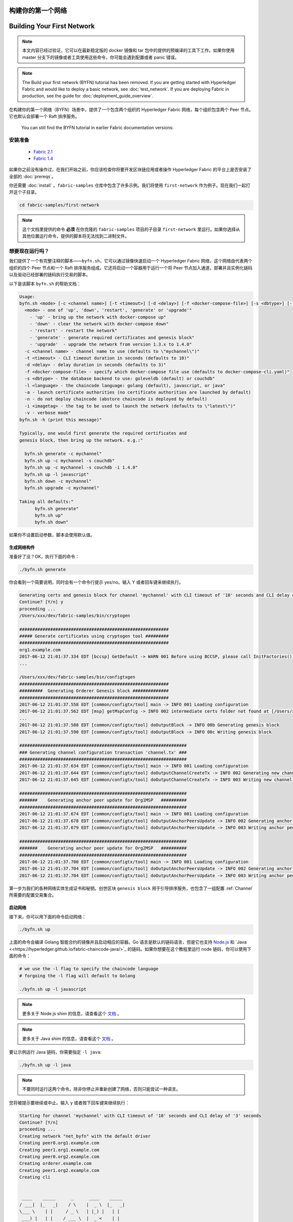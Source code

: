 构建你的第一个网络
=================================
Building Your First Network
===========================

.. note:: 本文内容已经过验证，它可以在最新稳定版的 docker 镜像和 tar 包中的提供的预编译的工具下工作。如果你使用 master 分支下的镜像或者工具使用这些命令，你可能会遇到配置或者 panic 错误。

.. note:: The Build your first network (BYFN) tutorial has been removed.
   If you are getting started with Hyperledger Fabric and would like to deploy
   a basic network, see :doc:`test_network`.
   If you are deploying Fabric in production, see the guide for :doc:`deployment_guide_overview`.

在构建你的第一个网络（BYFN）场景中，提供了一个包含两个组织的 Hyperledger Fabric 网络，每个组织包含两个 Peer 节点。它也默认会部署一个 Raft 排序服务。

   You can still find the BYFN tutorial in earlier Fabric documentation versions:

安装准备
---------------------

   - `Fabric 2.1 <https://hyperledger-fabric.readthedocs.io/en/release-2.1/build_network.html>`_
   - `Fabric 1.4 <https://hyperledger-fabric.readthedocs.io/en/release-1.4/build_network.html>`_

如果你之前没有操作过，在我们开始之前，你应该检查你将要开发区块链应用或者操作 Hyperledger Fabric 的平台上是否安装了全部的 :doc:`prereqs`。


你还需要 :doc:`install` 。``fabric-samples`` 仓库中包含了许多示例。我们将使用 ``first-network`` 作为例子。现在我们一起打开这个子目录。


.. code:: bash

  cd fabric-samples/first-network

.. note:: 这个文档里提供的命令 **必须** 在你克隆的 ``fabric-samples`` 项目的子目录 ``first-network`` 里运行。如果你选择从其他位置运行命令，提供的脚本将无法找到二进制文件。

想要现在运行吗？
-------------------

我们提供了一个有完整注释的脚本——``byfn.sh``，它可以通过镜像快速启动一个 Hyperledger Fabric 网络，这个网络由代表两个组织的四个 Peer 节点和一个 Raft 排序服务组成。它还将启动一个容器用于运行一个将 Peer 节点加入通道，部署并且实例化链码以及驱动已经部署的链码执行交易的脚本。

以下是该脚本 ``byfn.sh`` 的帮助文档：

.. code:: bash

  Usage:
  byfn.sh <mode> [-c <channel name>] [-t <timeout>] [-d <delay>] [-f <docker-compose-file>] [-s <dbtype>] [-l <language>] [-o <consensus-type>] [-i <imagetag>] [-v]"
    <mode> - one of 'up', 'down', 'restart', 'generate' or 'upgrade'"
      - 'up' - bring up the network with docker-compose up"
      - 'down' - clear the network with docker-compose down"
      - 'restart' - restart the network"
      - 'generate' - generate required certificates and genesis block"
      - 'upgrade'  - upgrade the network from version 1.3.x to 1.4.0"
    -c <channel name> - channel name to use (defaults to \"mychannel\")"
    -t <timeout> - CLI timeout duration in seconds (defaults to 10)"
    -d <delay> - delay duration in seconds (defaults to 3)"
    -f <docker-compose-file> - specify which docker-compose file use (defaults to docker-compose-cli.yaml)"
    -s <dbtype> - the database backend to use: goleveldb (default) or couchdb"
    -l <language> - the chaincode language: golang (default), javascript, or java"
    -a - launch certificate authorities (no certificate authorities are launched by default)
    -n - do not deploy chaincode (abstore chaincode is deployed by default)
    -i <imagetag> - the tag to be used to launch the network (defaults to \"latest\")"
    -v - verbose mode"
  byfn.sh -h (print this message)"

  Typically, one would first generate the required certificates and
  genesis block, then bring up the network. e.g.:"

    byfn.sh generate -c mychannel"
    byfn.sh up -c mychannel -s couchdb"
    byfn.sh up -c mychannel -s couchdb -i 1.4.0"
    byfn.sh up -l javascript"
    byfn.sh down -c mychannel"
    byfn.sh upgrade -c mychannel"

  Taking all defaults:"
  	byfn.sh generate"
  	byfn.sh up"
  	byfn.sh down"

如果你不设置启动参数，脚本会使用默认值。

生成网络构件
^^^^^^^^^^^^^^^^^^^^^^^^^^

准备好了没？OK，执行下面的命令：


.. code:: bash

  ./byfn.sh generate

你会看到一个简要说明，同时会有一个命令行提示 yes/no。输入 Y 或者回车键来继续执行。

.. code:: bash

  Generating certs and genesis block for channel 'mychannel' with CLI timeout of '10' seconds and CLI delay of '3' seconds
  Continue? [Y/n] y
  proceeding ...
  /Users/xxx/dev/fabric-samples/bin/cryptogen

  ##########################################################
  ##### Generate certificates using cryptogen tool #########
  ##########################################################
  org1.example.com
  2017-06-12 21:01:37.334 EDT [bccsp] GetDefault -> WARN 001 Before using BCCSP, please call InitFactories(). Falling back to bootBCCSP.
  ...

  /Users/xxx/dev/fabric-samples/bin/configtxgen
  ##########################################################
  #########  Generating Orderer Genesis block ##############
  ##########################################################
  2017-06-12 21:01:37.558 EDT [common/configtx/tool] main -> INFO 001 Loading configuration
  2017-06-12 21:01:37.562 EDT [msp] getMspConfig -> INFO 002 intermediate certs folder not found at [/Users/xxx/dev/byfn/crypto-config/ordererOrganizations/example.com/msp/intermediatecerts]. Skipping.: [stat /Users/xxx/dev/byfn/crypto-config/ordererOrganizations/example.com/msp/intermediatecerts: no such file or directory]
  ...
  2017-06-12 21:01:37.588 EDT [common/configtx/tool] doOutputBlock -> INFO 00b Generating genesis block
  2017-06-12 21:01:37.590 EDT [common/configtx/tool] doOutputBlock -> INFO 00c Writing genesis block

  #################################################################
  ### Generating channel configuration transaction 'channel.tx' ###
  #################################################################
  2017-06-12 21:01:37.634 EDT [common/configtx/tool] main -> INFO 001 Loading configuration
  2017-06-12 21:01:37.644 EDT [common/configtx/tool] doOutputChannelCreateTx -> INFO 002 Generating new channel configtx
  2017-06-12 21:01:37.645 EDT [common/configtx/tool] doOutputChannelCreateTx -> INFO 003 Writing new channel tx

  #################################################################
  #######    Generating anchor peer update for Org1MSP   ##########
  #################################################################
  2017-06-12 21:01:37.674 EDT [common/configtx/tool] main -> INFO 001 Loading configuration
  2017-06-12 21:01:37.678 EDT [common/configtx/tool] doOutputAnchorPeersUpdate -> INFO 002 Generating anchor peer update
  2017-06-12 21:01:37.679 EDT [common/configtx/tool] doOutputAnchorPeersUpdate -> INFO 003 Writing anchor peer update

  #################################################################
  #######    Generating anchor peer update for Org2MSP   ##########
  #################################################################
  2017-06-12 21:01:37.700 EDT [common/configtx/tool] main -> INFO 001 Loading configuration
  2017-06-12 21:01:37.704 EDT [common/configtx/tool] doOutputAnchorPeersUpdate -> INFO 002 Generating anchor peer update
  2017-06-12 21:01:37.704 EDT [common/configtx/tool] doOutputAnchorPeersUpdate -> INFO 003 Writing anchor peer update

第一步为我们的各种网络实体生成证书和秘钥。创世区块 ``genesis block`` 用于引导排序服务，也包含了一组配置 :ref:`Channel` 所需要的配置交易集合。

启动网络
^^^^^^^^^^^^^^^^^^^^

接下来，你可以用下面的命令启动网络：

.. code:: bash

  ./byfn.sh up

上面的命令会编译 Golang 智能合约的镜像并且启动相应的容器。Go 语言是默认的链码语言，但是它也支持
`Node.js <https://fabric-shim.github.io/>`_ 和 `Java <<https://hyperledger.github.io/fabric-chaincode-java/>`_ 的链码。如果你想要在这个教程里运行 node 链码，你可以使用下面的命令：

.. code:: bash

  # we use the -l flag to specify the chaincode language
  # forgoing the -l flag will default to Golang

  ./byfn.sh up -l javascript

.. note:: 更多关于 Node.js shim 的信息，请查看这个 `文档 <https://fabric-shim.github.io/fabric-shim.ChaincodeInterface.html>`_ 。

.. note:: 更多关于 Java shim 的信息，请查看这个 `文档 <https://hyperledger.github.io/fabric-chaincode-java/master/api/org/hyperledger/fabric/shim/Chaincode.html>`_ 。

要让示例运行 Java 链码，你需要指定 ``-l java``:

.. code:: bash

  ./byfn.sh up -l java

.. note:: 不要同时运行这两个命令。除非你停止并重新创建了网络，否则只能尝试一种语言。

您将被提示要继续或中止。输入 ``y`` 或者按下回车键来继续执行：

.. code:: bash

  Starting for channel 'mychannel' with CLI timeout of '10' seconds and CLI delay of '3' seconds
  Continue? [Y/n]
  proceeding ...
  Creating network "net_byfn" with the default driver
  Creating peer0.org1.example.com
  Creating peer1.org1.example.com
  Creating peer0.org2.example.com
  Creating orderer.example.com
  Creating peer1.org2.example.com
  Creating cli


   ____    _____      _      ____    _____
  / ___|  |_   _|    / \    |  _ \  |_   _|
  \___ \    | |     / _ \   | |_) |   | |
   ___) |   | |    / ___ \  |  _ <    | |
  |____/    |_|   /_/   \_\ |_| \_\   |_|

  Channel name : mychannel
  Creating channel...

日志会从那里继续。这一步会启动所有的容器，然后启动一个完整的 end-to-end 应用场景。完成后，它应该在您的终端窗口中显示以下内容:

.. code:: bash

    Query Result: 90
    2017-05-16 17:08:15.158 UTC [main] main -> INFO 008 Exiting.....
    ===================== Query successful on peer1.org2 on channel 'mychannel' =====================

    ===================== All GOOD, BYFN execution completed =====================


     _____   _   _   ____
    | ____| | \ | | |  _ \
    |  _|   |  \| | | | | |
    | |___  | |\  | | |_| |
    |_____| |_| \_| |____/

你可以滚动这些日志去查看各种交易。如果你没有获得这个结果，请移步疑难解答部分 :ref:`Troubleshoot` ，看看我们是否可以帮助你发现问题。

关闭网络
^^^^^^^^^^^^^^^^^^^^^^

最后，让我们把他停下来，这样我们可以一步步探索网络设置。接下来的命令会结束掉你所有的容器，移除加密的材料和四个构件，并且从 Docker 仓库删除链码镜像。

.. code:: bash

  ./byfn.sh down

您将再一次被提示要继续或中止，输入 ``y`` 或者按下回车键来继续执行：

.. code:: bash

  Stopping with channel 'mychannel' and CLI timeout of '10'
  Continue? [Y/n] y
  proceeding ...
  WARNING: The CHANNEL_NAME variable is not set. Defaulting to a blank string.
  WARNING: The TIMEOUT variable is not set. Defaulting to a blank string.
  Removing network net_byfn
  468aaa6201ed
  ...
  Untagged: dev-peer1.org2.example.com-mycc-1.0:latest
  Deleted: sha256:ed3230614e64e1c83e510c0c282e982d2b06d148b1c498bbdcc429e2b2531e91
  ...

如果你想要了解更多关于底层工具和引导机制的信息，请继续阅读。在接下来的章节，我们将浏览构建一个功能完整的 Hyperledger Fabric 网络的各个步骤和要求。

.. note:: 下面列出的手动步骤假设 ``cli`` 容器中的 ``FABRIC_LOGGING_SPEC`` 设置为 ``DEBUG`` 。你可以通过修改 ``first-network`` 中的 ``docker-compose-cli.yaml`` 文件来设置。例如：

          .. code::

            cli:
              container_name: cli
              image: hyperledger/fabric-tools:$IMAGE_TAG
              tty: true
              stdin_open: true
              environment:
                - GOPATH=/opt/gopath
                - CORE_VM_ENDPOINT=unix:///host/var/run/docker.sock
                - FABRIC_LOGGING_SPEC=DEBUG
                #- FABRIC_LOGGING_SPEC=INFO

密钥生成器
----------------

我们将使用 ``cryptogen`` 工具为我们的网络实体生成各种加密材料（ x509 证书和签名秘钥）。这些证书是身份的代表，在实体之间通信和交易的时候，它们允许对身份验证进行签名和验证。

它是怎么工作的？
^^^^^^^^^^^^^^^^^

Cryptogen 通过一个包含网络拓扑的文件 ``crypto-config.yaml``，为所有组织和属于这些组织的组件生成一组证书和秘钥。每一个组织被分配一个唯一的根证书（``ca-cert``），它绑定该组织的特定组件（Peer 节点和排序节点）。通过为每个组织分配一个唯一的 CA 证书，我们模拟了一个典型的网络，网络中的成员可以使用它自己的证书授权中心。Fabric 中的事务和通信由一个实体的私钥（``keystore``）签名，然后通过公钥（``signcerts``）验证。

在这个文件里你会发现一个 ``count`` 变量。我们通过它来指定每个组织的 Peer 节点数量。在我们的案例里每个组织有两个 Peer 节点。我们现在不会深入研究 `x.509 证书和公钥结构 <https://en.wikipedia.org/wiki/Public_key_infrastructure>`__ 的细节。如果有兴趣，你可以仔细阅读一下这些主题。

在我们运行 ``cryptogen`` 工具之后，生成的证书和密钥将保存到一个名为 ``crypto-config`` 的文件夹中。注意， ``crypto-config.yaml`` 文件在排序组织中设置了五个排序节点。``cryptogen`` 会为这五个排序节点生成证书。这些排序节点将使用 etcdraft 排序服务实现并用来创建系统通道和 ``mychannel``。

配置交易生成器
-----------------------------------

``configtxgen`` 工具用来创建四个配置构件:

  * 排序节点的 ``创世区块``,
  * 通道 ``配置交易``,
  * 两个 ``锚节点交易``，一个对应一个 Peer 组织。

有关此工具的完整说明，请参阅 :doc:`commands/configtxgen`

排序区块是排序服务的创世区块，通道配置交易在通道创建的时候广播给排序服务。锚节点交易，指定了每个组织在此通道上的锚节点。

它是怎么工作的？
^^^^^^^^^^^^^^^^^

Configtxgen 使用一个文件——``configtx.yaml``，这个文件包含了一个示例网络的定义。它拥有三个成员：一个排序组织（``OrdererOrg``）和两个 Peer 组织(``Org1`` & ``Org2``)，这两个 Peer 组织每个都管理和维护两个 Peer 节点。这个文件还定义了一个联盟——``SampleConsortium``，包含了我们的两个 Peer 组织。注意一下文件中 “Profiles” 部分的最下边。你会看到我们有一些特别的标题。其中有一些值得注意：

* ``SampleMultiNodeEtcdRaft``: 为 Raft 排序服务生成创世区块。只有将 ``-o`` 参数指定为 ``etcdraft`` 时才可用。

* ``TwoOrgsChannel``: 为我们的通道 ``mychannel`` 生成创世区块。

这些标题很重要，因为在我们创建网络各项构件的时侯，需要将它们将作为参数传入。

.. note:: 注意我们的 ``SampleConsortium`` 在系统级配置项中定义，并且在通道级的配置项中引用。通道存在于联盟的范围内，所有的联盟必须定义在整个网络范围内。

该文件还包含两个值得注意的附加规范。第一，我们为每个组织指定了锚节点（``peer0.org1.example.com`` & ``peer0.org2.example.com``）。第二，我们为每个成员指定 MSP 文件位置，进而我们可以在排序节点的创世区块中存储每个组织的根证书。这是一个关键概念。现在每个和排序服务通信的网络实体都可以验证它们的数字签名。

运行工具
-------------

你可以用 ``configtxgen`` 和 ``cryptogen`` 命令来手动生成证书/密钥和各种配置。或者，你可以尝试使用 byfn.sh 脚本来完成你的目标。

手动生成构件
^^^^^^^^^^^^^^^^^^^^^^^^^^^^^^^

你可以参考 byfn.sn 脚本中的 ``generateCerts`` 函数，这个函数包含了生成 ``crypto-config.yaml`` 中所定义的证书的必要命令，这些证书将被作为你的网络配置。然而,为了方便起见，我们在这里也提供一个参考。

首先，让我们来运行 ``cryptogen`` 工具。这个二进制文件存放在 ``bin`` 文件目录下，所以我们需要提供工具所在的相对路径。

.. code:: bash

    ../bin/cryptogen generate --config=./crypto-config.yaml

你会在你的终端中看到下面的内容：

.. code:: bash

  org1.example.com
  org2.example.com

证书和秘钥（例如 MSP 材料）将会保存在 ``first-network`` 目录的 ``crypto-config`` 文件夹中。

接下来，我们需要告诉 ``configtxgen`` 工具去哪儿寻找它需要的 ``configtx.yaml`` 文件。我们会告诉它在当前的工作目录：

.. code:: bash

    export FABRIC_CFG_PATH=$PWD

然后我们会调用 ``configtxgen`` 工具去创建排序通道创世区块：

.. code:: bash

  ../bin/configtxgen -profile SampleMultiNodeEtcdRaft -channelID byfn-sys-channel -outputBlock ./channel-artifacts/genesis.block

.. note:: 排序通道创世区块和其他生成的构件都保存在当前项目根目录 ``first-network`` 目录的 ``channel-artifacts`` 文件夹。上边命令中的 `channelID` 是系统通道的名字。

.. note:: The orderer genesis block and the subsequent artifacts we are about to create
          will be output into the ``channel-artifacts`` directory at the root of the
          ``first-network`` directory. The `channelID` in the above command is the
          name of the system channel.

.. _createchanneltx:

创建通道配置交易
^^^^^^^^^^^^^^^^^^^^^^^^^^^^^^^^^^^^^^^^^^

接下来，我们需要去创建通道的交易构件。请确保替换 ``$CHANNEL_NAME`` 或者将 ``CHANNEL_NAME`` 设置为整个说明中可以使用的环境变量：

.. code:: bash

    # The channel.tx artifact contains the definitions for our sample channel

    export CHANNEL_NAME=mychannel  && ../bin/configtxgen -profile TwoOrgsChannel -outputCreateChannelTx ./channel-artifacts/channel.tx -channelID $CHANNEL_NAME

注意，``TwoOrgsChannel`` 选项会使用你指定的排序服务配置为网络创建创世区块。

你会看到类似下边的输出：

.. code:: bash

  2017-10-26 19:24:05.324 EDT [common/tools/configtxgen] main -> INFO 001 Loading configuration
  2017-10-26 19:24:05.329 EDT [common/tools/configtxgen] doOutputChannelCreateTx -> INFO 002 Generating new channel configtx
  2017-10-26 19:24:05.329 EDT [common/tools/configtxgen] doOutputChannelCreateTx -> INFO 003 Writing new channel tx

接下来，我们会为构建的通道上的 Org1 定义锚节点。请再次确认 ``$CHANNEL_NAME`` 已被替换或者设置了环境变量。终端输出类似通道交易构件：

.. code:: bash

    ../bin/configtxgen -profile TwoOrgsChannel -outputAnchorPeersUpdate ./channel-artifacts/Org1MSPanchors.tx -channelID $CHANNEL_NAME -asOrg Org1MSP

现在，我们将在同一个通道上为 Org2 定义锚节点：

.. code:: bash

    ../bin/configtxgen -profile TwoOrgsChannel -outputAnchorPeersUpdate ./channel-artifacts/Org2MSPanchors.tx -channelID $CHANNEL_NAME -asOrg Org2MSP

启动网络
-----------------

.. note:: 如果之前启动了 ``byfn.sh`` 示例，再继续之前确认你已经把这个测试网络关掉了（查看 `Bring Down the Network`_ ）。

我们将使用一个脚本启动我们的网络。docker-compose 文件关联了我们之前下载的镜像，然后通过我们之前生成的创世区块 ``genesis.block`` 引导排序节点。

我们要手动运行那些命令，目的是为了探索每个语法和调用的功能。

首先，启动我们的网络：

.. code:: bash

    docker-compose -f docker-compose-cli.yaml -f docker-compose-etcdraft2.yaml up -d

如果你想要实时查看你的网络日志，请不要加 ``-d`` 标识。如果你想要查看日志流，你需要打开第二个终端来执行 CLI 调用。

.. _peerenvvars:

创建和加入通道
^^^^^^^^^^^^^^^^^^^^^

回想一下，我们在 :ref:`createchanneltx` 章节中使用 ``configtxgen`` 工具创建通道配置交易。你可以使用相同的方式创建额外的通道配置交易，使用 ``configtx.yaml`` 中相同或者不同的选项传给 ``configtxgen`` 工具。然后你可以重复在本章节中的过程在你的网络中创建其他通道。

我们可以使用 ``docker exec`` 输入 CLI 容器命令:

.. code:: bash

        docker exec -it cli bash

成功的话你会看到下面的输出：

.. code:: bash

        bash-5.0#

要想运行后边用于 ``peer0.org1.example.com`` 的 CLI 命令，我们需要使用下边的命令来设置四个环境变量。这些 ``peer0.org1.example.com`` 的环境变量已经在 CLI 容器中设置过了，所以不用再设置了。**但是**，如果你想向其他 Peer 节点或者排序节点发送调用，继续在 ``peer0.org1.example.com`` 的 CLI 容器中，但是在你发送任何 CLI 调用的时候都需要像下边的命令一样覆盖这些环境变量：

.. code:: bash

    # Environment variables for PEER0

    CORE_PEER_MSPCONFIGPATH=/opt/gopath/src/github.com/hyperledger/fabric/peer/crypto/peerOrganizations/org1.example.com/users/Admin@org1.example.com/msp
    CORE_PEER_ADDRESS=peer0.org1.example.com:7051
    CORE_PEER_LOCALMSPID="Org1MSP"
    CORE_PEER_TLS_ROOTCERT_FILE=/opt/gopath/src/github.com/hyperledger/fabric/peer/crypto/peerOrganizations/org1.example.com/peers/peer0.org1.example.com/tls/ca.crt

接下来，我们会把在 :ref:`createchanneltx` 章节中创建的通道配置交易配置（``channel.tx``）作为创建通道请求的一部分传递给排序节点。

我们使用 ``-c`` 标志指定通道的名称，``-f`` 标志指定通道配置交易，在这个例子中它是 ``channel.tx``，当然你也可以使用不同的名称挂载你自己的交易配置。我们将再次在 CLI 容器中设置 ``CHANNEL_NAME`` 环境变量，这样我们就不用显式的传递这个参数。通道的名称必须全部是消息字母，小于 250 个字符，并且匹配正则表达式 ``[a-z][a-z0-9.-]*`` 。

.. code:: bash

        export CHANNEL_NAME=mychannel

        # the channel.tx file is mounted in the channel-artifacts directory within your CLI container
        # as a result, we pass the full path for the file
        # we also pass the path for the orderer ca-cert in order to verify the TLS handshake
        # be sure to export or replace the $CHANNEL_NAME variable appropriately

        peer channel create -o orderer.example.com:7050 -c $CHANNEL_NAME -f ./channel-artifacts/channel.tx --tls --cafile /opt/gopath/src/github.com/hyperledger/fabric/peer/crypto/ordererOrganizations/example.com/orderers/orderer.example.com/msp/tlscacerts/tlsca.example.com-cert.pem

.. note:: 注意 ``--cafile`` 会作为命令的一部分。这是排序节点的根证书的本地路径，允许我们去验证 TLS 握手。

这个命令返回一个创世区块，``<channel-ID.block>``。我们将会用它来加入通道。它包含了 ``channel.tx`` 中的配置信息。如果你没有修改默认的通道名称，命令会返回给你一个叫 ``mychannel.block`` 的 proto。

.. note:: 你将在 CLI 容器中继续执行这些手动命令的其余部分。当你的目标是 ``peer0.org1.example.com`` 节点之外的 peer 时，你必须记住用相应的环境变量作为所有命令的前言。

现在让我们把 ``peer0.org1.example.com`` 加入通道。

.. code:: bash

        # By default, this joins ``peer0.org1.example.com`` only
        # the <CHANNEL_NAME.block> was returned by the previous command
        # if you have not modified the channel name, you will join with mychannel.block
        # if you have created a different channel name, then pass in the appropriately named block

         peer channel join -b mychannel.block

你可以通过适当的修改在 :ref:`peerenvvars` 章节中的四个环境变量来让其他的节点加入通道。

不是加入每一个节点，我们只是简单的加入 ``peer0.org2.example.com`` 以便我们可以更新定义在通道中的锚节点。由于我们正在覆盖 CLI 容器中默认的环境变量，整个命令将会是这样：

.. code:: bash

  CORE_PEER_MSPCONFIGPATH=/opt/gopath/src/github.com/hyperledger/fabric/peer/crypto/peerOrganizations/org2.example.com/users/Admin@org2.example.com/msp CORE_PEER_ADDRESS=peer0.org2.example.com:9051 CORE_PEER_LOCALMSPID="Org2MSP" CORE_PEER_TLS_ROOTCERT_FILE=/opt/gopath/src/github.com/hyperledger/fabric/peer/crypto/peerOrganizations/org2.example.com/peers/peer0.org2.example.com/tls/ca.crt peer channel join -b mychannel.block

或者，您可以选择单独设置这些环境变量而不是传递整个字符串。设置完成后，只需再次执行 ``peer channel join`` 命令，然后 CLI 容器会代表 ``peer0.org2.example.com`` 起作用。

更新锚节点
^^^^^^^^^^^^^^^^^^^^^^^

接下来的命令是通道更新，它会传递到通道的定义中去。实际上，我们在通道创世区块的头部添加了额外的配置信息。注意我们没有编辑创世区块，但是简单的把将会定义锚节点的增量添加到了链中。

更新通道定义，将 Org1 的锚节点定义为 ``peer0.org1.example.com`` 。

.. code:: bash

  peer channel update -o orderer.example.com:7050 -c $CHANNEL_NAME -f ./channel-artifacts/Org1MSPanchors.tx --tls --cafile /opt/gopath/src/github.com/hyperledger/fabric/peer/crypto/ordererOrganizations/example.com/orderers/orderer.example.com/msp/tlscacerts/tlsca.example.com-cert.pem

现在更新通道定义，将 Org2 的锚节点定义为 ``peer0.org2.example.com`` 。与执行 Org2 节点的 ``peer channel join`` 命令相同，我们需要为这个命令配置合适的环境变量。

.. code:: bash

  CORE_PEER_MSPCONFIGPATH=/opt/gopath/src/github.com/hyperledger/fabric/peer/crypto/peerOrganizations/org2.example.com/users/Admin@org2.example.com/msp CORE_PEER_ADDRESS=peer0.org2.example.com:9051 CORE_PEER_LOCALMSPID="Org2MSP" CORE_PEER_TLS_ROOTCERT_FILE=/opt/gopath/src/github.com/hyperledger/fabric/peer/crypto/peerOrganizations/org2.example.com/peers/peer0.org2.example.com/tls/ca.crt peer channel update -o orderer.example.com:7050 -c $CHANNEL_NAME -f ./channel-artifacts/Org2MSPanchors.tx --tls --cafile /opt/gopath/src/github.com/hyperledger/fabric/peer/crypto/ordererOrganizations/example.com/orderers/orderer.example.com/msp/tlscacerts/tlsca.example.com-cert.pem

.. _install-define-chaincode:

安装和实例化链码
^^^^^^^^^^^^^^^^^^^^^^^^^^^^^^

.. note:: 我们将利用现有的一个简单链码。要学习怎么编写你自己的链码，请参考 :doc:`chaincode4ade` 教程。

.. note:: These instructions use the Fabric chaincode lifecycle introduced in
          the v2.0 release. If you would like to use the previous lifecycle to
          install and instantiate a chaincode, visit the v1.4 version of the
          `Building your first network tutorial <https://hyperledger-fabric.readthedocs.io/en/release-1.4/build_network.html>`__.

Applications interact with the blockchain ledger through ``chaincode``.
Therefore we need to install a chaincode on every peer that will execute and
endorse our transactions. However, before we can interact with our chaincode,
the members of the channel need to agree on a chaincode definition that
establishes chaincode governance.

We need to package the chaincode before it can be installed on our peers. For
each package you create, you need to provide a chaincode package label as a
description of the chaincode. Use the following commands to package a sample
Go, Node.js or Java chaincode.

**Golang**

.. code:: bash

    # before packaging Golang chaincode, vendoring Go dependencies is required like the following commands.
    cd /opt/gopath/src/github.com/hyperledger/fabric-samples/chaincode/abstore/go
    GO111MODULE=on go mod vendor
    cd -

    # this packages a Golang chaincode.
    # make note of the --lang flag to indicate "golang" chaincode
    # for go chaincode --path takes the relative path from $GOPATH/src
    # The --label flag is used to create the package label
    peer lifecycle chaincode package mycc.tar.gz --path github.com/hyperledger/fabric-samples/chaincode/abstore/go/ --lang golang --label mycc_1

**Node.js**

.. code:: bash

    # this packages a Node.js chaincode
    # make note of the --lang flag to indicate "node" chaincode
    # for node chaincode --path takes the absolute path to the node.js chaincode
    # The --label flag is used to create the package label
    peer lifecycle chaincode package mycc.tar.gz --path /opt/gopath/src/github.com/hyperledger/fabric-samples/chaincode/abstore/javascript/ --lang node --label mycc_1

**Java**

.. code:: bash

    # this packages a java chaincode
    # make note of the --lang flag to indicate "java" chaincode
    # for java chaincode --path takes the absolute path to the java chaincode
    # The --label flag is used to create the package label
    peer lifecycle chaincode package mycc.tar.gz --path /opt/gopath/src/github.com/hyperledger/fabric-samples/chaincode/abstore/java/ --lang java --label mycc_1

Each of the above commands will create a chaincode package named ``mycc.tar.gz``,
which we can use to install the chaincode on our peers. Issue the following
command to install the package on peer0 of Org1.

.. code:: bash

    # this command installs a chaincode package on your peer
    peer lifecycle chaincode install mycc.tar.gz

A successful install command will return a chaincode package identifier. You
should see output similar to the following:

.. code:: bash

    2019-03-13 13:48:53.691 UTC [cli.lifecycle.chaincode] submitInstallProposal -> INFO 001 Installed remotely: response:<status:200 payload:"\nEmycc_1:3a8c52d70c36313cfebbaf09d8616e7a6318ababa01c7cbe40603c373bcfe173" >
    2019-03-13 13:48:53.691 UTC [cli.lifecycle.chaincode] submitInstallProposal -> INFO 002 Chaincode code package identifier: mycc_1:3a8c52d70c36313cfebbaf09d8616e7a6318ababa01c7cbe40603c373bcfe173

You can also find the chaincode package identifier by querying your peer for
information about the packages you have installed.

.. code:: bash

    # this returns the details of the chaincode packages installed on your peers
    peer lifecycle chaincode queryinstalled

The command above will return the same package identifier as the install command.
You should see output similar to the following:

.. code:: bash

      Get installed chaincodes on peer:
      Package ID: mycc_1:3a8c52d70c36313cfebbaf09d8616e7a6318ababa01c7cbe40603c373bcfe173, Label: mycc_1

We are going to need the package ID for future commands, so let's go ahead and
save it as an environment variable. Paste the package ID returned by the
`peer lifecycle chaincode queryinstalled` command into the command below. The
package ID may not be the same for all users, so you need to complete this step
using the package ID returned from your console.

.. code:: bash

   # Save the package ID as an environment variable.

   CC_PACKAGE_ID=mycc_1:3a8c52d70c36313cfebbaf09d8616e7a6318ababa01c7cbe40603c373bcfe173

``mycc`` 的背书策略被设定为需要 Org1 和 Org2 的节点都背书。所以，我们需要在 Org2 的节点上也安装链码。

为了执行在 Org2 上安装命令，需要修改以下四个环境变量：

.. code:: bash

   # Environment variables for PEER0 in Org2

   CORE_PEER_MSPCONFIGPATH=/opt/gopath/src/github.com/hyperledger/fabric/peer/crypto/peerOrganizations/org2.example.com/users/Admin@org2.example.com/msp
   CORE_PEER_ADDRESS=peer0.org2.example.com:9051
   CORE_PEER_LOCALMSPID="Org2MSP"
   CORE_PEER_TLS_ROOTCERT_FILE=/opt/gopath/src/github.com/hyperledger/fabric/peer/crypto/peerOrganizations/org2.example.com/peers/peer0.org2.example.com/tls/ca.crt

现在在 Org2 peer0 上安装链码包。这些命令将安装链码并返回一些标识符，就像我们在 Org1 上执行的安装命令一样。

.. code:: bash

    # this installs a chaincode package on your peer
    peer lifecycle chaincode install mycc.tar.gz

After you install the package, you need to approve a chaincode definition
for your organization. The chaincode definition includes the important
parameters of chaincode governance, including the chaincode name and version.
The definition also includes the package identifier used to associate the
chaincode package installed on your peers with a chaincode definition approved
by your organization.

Because we set the environment variables to operate as Org2, we can use the
following command to approve a definition of the ``mycc`` chaincode for
Org2. The approval is distributed to peers within each organization, so
the command does not need to target every peer within an organization.

.. code:: bash

    # this approves a chaincode definition for your org
    # make note of the --package-id flag that provides the package ID
    # use the --init-required flag to request the ``Init`` function be invoked to initialize the chaincode
    peer lifecycle chaincode approveformyorg --channelID $CHANNEL_NAME --name mycc --version 1.0 --init-required --package-id $CC_PACKAGE_ID --sequence 1 --tls true --cafile /opt/gopath/src/github.com/hyperledger/fabric/peer/crypto/ordererOrganizations/example.com/orderers/orderer.example.com/msp/tlscacerts/tlsca.example.com-cert.pem

We could have provided a ``--signature-policy`` or ``--channel-config-policy``
argument to the command above to set the chaincode endorsement policy. The
endorsement policy specifies how many peers belonging to different channel
members need to validate a transaction against a given chaincode. Because we did
not set a policy, the definition of ``mycc`` will use the default endorsement
policy, which requires that a transaction be endorsed by a majority of channel
members present when the transaction is submitted. This implies that if new
organizations are added to or removed from the channel, the endorsement policy
is updated automatically to require more or fewer endorsements. In this tutorial,
the default policy will require an endorsement from a peer belonging to Org1
**AND** Org2 (i.e. two endorsements). See the :doc:`endorsement-policies`
documentation for more details on policy implementation.

All organizations need to agree on the definition before they can use the
chaincode. Modify the following four environment variables to operate as Org1:

.. code:: bash

    # Environment variables for PEER0

    CORE_PEER_MSPCONFIGPATH=/opt/gopath/src/github.com/hyperledger/fabric/peer/crypto/peerOrganizations/org1.example.com/users/Admin@org1.example.com/msp
    CORE_PEER_ADDRESS=peer0.org1.example.com:7051
    CORE_PEER_LOCALMSPID="Org1MSP"
    CORE_PEER_TLS_ROOTCERT_FILE=/opt/gopath/src/github.com/hyperledger/fabric/peer/crypto/peerOrganizations/org1.example.com/peers/peer0.org1.example.com/tls/ca.crt

You can now approve a definition for the ``mycc`` chaincode as Org1. Chaincode is
approved at the organization level. You can issue the command once even if you
have multiple peers.

.. code:: bash

    # this defines a chaincode for your org
    # make note of the --package-id flag that provides the package ID
    # use the --init-required flag to request the Init function be invoked to initialize the chaincode
    peer lifecycle chaincode approveformyorg --channelID $CHANNEL_NAME --name mycc --version 1.0 --init-required --package-id $CC_PACKAGE_ID --sequence 1 --tls true --cafile /opt/gopath/src/github.com/hyperledger/fabric/peer/crypto/ordererOrganizations/example.com/orderers/orderer.example.com/msp/tlscacerts/tlsca.example.com-cert.pem

Once a sufficient number of channel members have approved a chaincode definition,
one member can commit the definition to the channel. By default a majority of
channel members need to approve a definition before it can be committed. It is
possible to check whether the chaincode definition is ready to be committed and
view the current approvals by organization by issuing the following query:

.. code:: bash

    # the flags used for this command are identical to those used for approveformyorg
    # except for --package-id which is not required since it is not stored as part of
    # the definition
    peer lifecycle chaincode checkcommitreadiness --channelID $CHANNEL_NAME --name mycc --version 1.0 --init-required --sequence 1 --tls true --cafile /opt/gopath/src/github.com/hyperledger/fabric/peer/crypto/ordererOrganizations/example.com/orderers/orderer.example.com/msp/tlscacerts/tlsca.example.com-cert.pem --output json

The command will produce as output a JSON map showing if the organizations in the
channel have approved the chaincode definition provided in the checkcommitreadiness
command. In this case, given that both organizations have approved, we obtain:

.. code:: bash

    {
            "Approvals": {
                    "Org1MSP": true,
                    "Org2MSP": true
            }
    }

Since both channel members have approved the definition, we can now commit it to
the channel using the following command. You can issue this command as either
Org1 or Org2. Note that the transaction targets peers in Org1 and Org2 to
collect endorsements.

.. code:: bash

    # this commits the chaincode definition to the channel
    peer lifecycle chaincode commit -o orderer.example.com:7050 --channelID $CHANNEL_NAME --name mycc --version 1.0 --sequence 1 --init-required --tls true --cafile /opt/gopath/src/github.com/hyperledger/fabric/peer/crypto/ordererOrganizations/example.com/orderers/orderer.example.com/msp/tlscacerts/tlsca.example.com-cert.pem --peerAddresses peer0.org1.example.com:7051 --tlsRootCertFiles /opt/gopath/src/github.com/hyperledger/fabric/peer/crypto/peerOrganizations/org1.example.com/peers/peer0.org1.example.com/tls/ca.crt --peerAddresses peer0.org2.example.com:9051 --tlsRootCertFiles /opt/gopath/src/github.com/hyperledger/fabric/peer/crypto/peerOrganizations/org2.example.com/peers/peer0.org2.example.com/tls/ca.crt

Invoking the chaincode
^^^^^^^^^^^^^^^^^^^^^^

After a chaincode definition has been committed to a channel, we are ready to
invoke the chaincode and start interacting with the ledger. We requested the
execution of the ``Init`` function in the chaincode definition using the
``--init-required`` flag. As a result, we need to pass the ``--isInit`` flag to
its first invocation and supply the arguments to the ``Init`` function. Issue the
following command to initialize the chaincode and put the initial data on the
ledger.

.. code:: bash

    # be sure to set the -C and -n flags appropriately
    # use the --isInit flag if you are invoking an Init function
    peer chaincode invoke -o orderer.example.com:7050 --isInit --tls true --cafile /opt/gopath/src/github.com/hyperledger/fabric/peer/crypto/ordererOrganizations/example.com/orderers/orderer.example.com/msp/tlscacerts/tlsca.example.com-cert.pem -C $CHANNEL_NAME -n mycc --peerAddresses peer0.org1.example.com:7051 --tlsRootCertFiles /opt/gopath/src/github.com/hyperledger/fabric/peer/crypto/peerOrganizations/org1.example.com/peers/peer0.org1.example.com/tls/ca.crt --peerAddresses peer0.org2.example.com:9051 --tlsRootCertFiles /opt/gopath/src/github.com/hyperledger/fabric/peer/crypto/peerOrganizations/org2.example.com/peers/peer0.org2.example.com/tls/ca.crt -c '{"Args":["Init","a","100","b","100"]}' --waitForEvent

The first invoke will start the chaincode container. We may need to wait for the
container to start. Node.js images will take longer.

Query
^^^^^

Let's query the chaincode to make sure that the container was properly started
and the state DB was populated. The syntax for query is as follows:

.. code:: bash

  # be sure to set the -C and -n flags appropriately

  peer chaincode query -C $CHANNEL_NAME -n mycc -c '{"Args":["query","a"]}'

调用
^^^^^^

现在我们从 ``a`` 账户向 ``b`` 账户转账 10 。这个交易将会产生一个新的区块并更新状态数据库。
调用的语法是这样的：

.. code:: bash

  # be sure to set the -C and -n flags appropriately
  peer chaincode invoke -o orderer.example.com:7050 --tls true --cafile /opt/gopath/src/github.com/hyperledger/fabric/peer/crypto/ordererOrganizations/example.com/orderers/orderer.example.com/msp/tlscacerts/tlsca.example.com-cert.pem -C $CHANNEL_NAME -n mycc --peerAddresses peer0.org1.example.com:7051 --tlsRootCertFiles /opt/gopath/src/github.com/hyperledger/fabric/peer/crypto/peerOrganizations/org1.example.com/peers/peer0.org1.example.com/tls/ca.crt --peerAddresses peer0.org2.example.com:9051 --tlsRootCertFiles /opt/gopath/src/github.com/hyperledger/fabric/peer/crypto/peerOrganizations/org2.example.com/peers/peer0.org2.example.com/tls/ca.crt -c '{"Args":["invoke","a","b","10"]}' --waitForEvent

查询
^^^^^

我们来确认一下我们之前的调用正确执行了。我们为键 ``a`` 初始化一个 100 的值，
通过刚才的调用减少了 ``10``。这样查询出的值应该是 ``90``，查询的语法是这样的：

.. code:: bash

  # be sure to set the -C and -n flags appropriately

  peer chaincode query -C $CHANNEL_NAME -n mycc -c '{"Args":["query","a"]}'

我们会看到下面的结果：

.. code:: bash

   Query Result: 90

安装链码到其他节点
^^^^^^^^^^^^^^^^^^^^^^^^^^^^^^^^^^^^^^^^^^^

If you want additional peers to interact with the ledger, then you will need to
join them to the channel and install the same chaincode package on the peers.
You only need to approve the chaincode definition once from your organization.
A chaincode container will be launched for each peer as soon as they try to
interact with that specific chaincode. Again, be cognizant of the fact that the
Node.js images will be slower to build and start upon the first invoke.

我们将在第三个节点上安装链码， Org2 的 peer1 。为了执行在 Org2 的 peer1 上的安装命令，需要改变以下四个环境变量：

.. code:: bash

   # Environment variables for PEER1 in Org2

   CORE_PEER_MSPCONFIGPATH=/opt/gopath/src/github.com/hyperledger/fabric/peer/crypto/peerOrganizations/org2.example.com/users/Admin@org2.example.com/msp
   CORE_PEER_ADDRESS=peer1.org2.example.com:10051
   CORE_PEER_LOCALMSPID="Org2MSP"
   CORE_PEER_TLS_ROOTCERT_FILE=/opt/gopath/src/github.com/hyperledger/fabric/peer/crypto/peerOrganizations/org2.example.com/peers/peer1.org2.example.com/tls/ca.crt

Now install the ``mycc`` package on peer1 of Org2:

.. code:: bash

    # this command installs a chaincode package on your peer
    peer lifecycle chaincode install mycc.tar.gz

查询
^^^^^

让我们确认一下我们可以执行对 Org2 的 Peer1 的查询。我们把键 ``a`` 的值初始化为 ``100`` 而且上一个操作转移了 ``10`` 。所以对 ``a`` 的查询结果仍应该是 ``90`` 。

Org2 的 peer1 必须先加入通道才可以响应查询。下边的命令可以让它加入通道：

.. code:: bash

  CORE_PEER_MSPCONFIGPATH=/opt/gopath/src/github.com/hyperledger/fabric/peer/crypto/peerOrganizations/org2.example.com/users/Admin@org2.example.com/msp CORE_PEER_ADDRESS=peer1.org2.example.com:10051 CORE_PEER_LOCALMSPID="Org2MSP" CORE_PEER_TLS_ROOTCERT_FILE=/opt/gopath/src/github.com/hyperledger/fabric/peer/crypto/peerOrganizations/org2.example.com/peers/peer1.org2.example.com/tls/ca.crt peer channel join -b mychannel.block

在加入通道的命令返回之后，查询就可以执行了。下边是执行查询的语法。

.. code:: bash

  # be sure to set the -C and -n flags appropriately

  peer chaincode query -C $CHANNEL_NAME -n mycc -c '{"Args":["query","a"]}'

我们会看到下面的结果：

.. code:: bash

   Query Result: 90

If you received an error, it may be because it takes a few seconds for the
peer to join and catch up to the current blockchain height. You may
re-query as needed. Feel free to perform additional invokes as well.

.. _behind-scenes:

幕后发生了什么？
^^^^^^^^^^^^^^^^^^^^^^^^^^^^^^^^^^^

.. note:: 这些步骤描述了在 ``script.sh`` 脚本中的场景，它是由 ``./byfn.sh up`` 启动的。通过 ``./byfn.sh down`` 清除你的网络，确保此命令处于活动状态。然后用同样的 docker-compose 去再次启动你的网络。

-  脚本 ``script.sh`` 被保存在 CLI 容器中。这个脚本通过提供的通道名称和通道配置文件 channel.tx 来执行创建通道 ``createChannel`` 的命令。

-  ``createChannel`` 的输出是一个创世区块 —— ``<你的通道名>.block``，它被存储在节点文件系统上并包含有来自 channel.tx 的通道配置。

-  ``joinChannel`` 命令被所有的四个节点执行，作为之前产生创世区块的输入。这个命令指示那些节点去加入通道 ``<你的通道名>`` 并且通过 ``<你的通道名>.block`` 开始创建一条链。

-  现在我们有一个由四个节点，两个组织组成的通道，这是我们 ``TwoOrgsChannel`` 的结构。

-  ``peer0.org1.example.com`` 和 ``peer1.org1.example.com`` 属于 Org1;
   ``peer0.org2.example.com`` 和 ``peer1.org2.example.com`` 属于 Org2

-  这些关系在 ``crypto-config.yaml`` 中定义，MSP 的路径在我们的 docker compose 中指定。

-  Org1MSP（``peer0.org1.example.com``） 和 Org2MSP（``peer0.org2.example.com``） 的锚节点将会被更新。我们通过把 ``Org1MSPanchors.tx`` 和 ``Org2MSPanchors.tx`` 加上通道名称一起传给排序节点来做到这一点。

   -  链码 **abstore** 被安装在 ``peer0.org1.example.com`` 和 ``peer0.org2.example.com``

-  The chaincode is then separately approved by Org1 and Org2, and then committed
   on the channel. Since an endorsement policy was not specified, the channel's
   default endorsement policy of a majority of organizations will get utilized,
   meaning that any transaction must be endorsed by a peer tied to Org1 and Org2.

-  The chaincode Init is then called which starts the container for the target peer,
   and initializes the key value pairs associated with the chaincode.  The initial
   values for this example are ["a","100" "b","200"]. This first invoke results
   in a container by the name of ``dev-peer0.org2.example.com-mycc-1.0`` starting.

-  向 ``peer0.org2.example.com`` 发出针对键 “a” 的值的查询。在链码实例化的时候，为 Org2 peer0 启动了一个名为 ``dev-peer0.org2.example.com-mycc-1.0`` 的容器。查询结果返回了。没有对 “a” 执行写操作，所以返回的值仍为 “100” 。

-  向 ``peer0.org1.example.com`` 和 ``peer0.org2.example.com`` 发送了一次调用，来从 “a” 向 “b” 转账 “10”。

-  向 ``peer0.org2.example.com`` 发送一次对 “a” 的值的查询。返回值为 90，正确反映了之前交易期间，键 “a” 的值被转走了 10。

-  链码 **abstore** 被安装在 ``peer1.org2.example.com``

-  向 ``peer1.org2.example.com`` 发送一次对 “a” 的值的查询。启动了第三个名为 ``dev-peer1.org2.example.com-mycc-1.0`` 的链码容器。返回值为 90，正确反映了之前交易期间，键 “a” 的值被转走了 10。

这表明了什么？
^^^^^^^^^^^^^^^^^^^^^^^^^^^

链码 **必须** 安装在节点上才能实现对账本的读写操作。此外,一个链码容器不会在节点里启动，除非让链码执行 ``init`` 或者交易，（例如查询“a”的值）。交易导致容器的启动。当然，所有通道中的节点都持有以块的形式顺序存储的不可变的账本精确的备份，以及用来保存当前状态的快照状态数据库。这包括了没有在其上安装链码的节点（例如上面例子中的 ``peer1.org1.example.com``）。最后，链码在被安装后将是可用状态（例如上面例子中的 ``peer1.org2.example.com``），因为它的实例化已经提交被到通道了。

我如何查看这些交易？
^^^^^^^^^^^^^^^^^^^^^^^^^^^^^^^^

检查 CLI 容器的日志。

.. code:: bash

        docker logs -f cli

你会看到下面的输出：

.. code:: bash

      2017-05-16 17:08:01.366 UTC [msp] GetLocalMSP -> DEBU 004 Returning existing local MSP
      2017-05-16 17:08:01.366 UTC [msp] GetDefaultSigningIdentity -> DEBU 005 Obtaining default signing identity
      2017-05-16 17:08:01.366 UTC [msp/identity] Sign -> DEBU 006 Sign: plaintext: 0AB1070A6708031A0C08F1E3ECC80510...6D7963631A0A0A0571756572790A0161
      2017-05-16 17:08:01.367 UTC [msp/identity] Sign -> DEBU 007 Sign: digest: E61DB37F4E8B0D32C9FE10E3936BA9B8CD278FAA1F3320B08712164248285C54
      Query Result: 90
      2017-05-16 17:08:15.158 UTC [main] main -> INFO 008 Exiting.....
      ===================== Query successful on peer1.org2 on channel 'mychannel' =====================

      ===================== All GOOD, BYFN execution completed =====================


       _____   _   _   ____
      | ____| | \ | | |  _ \
      |  _|   |  \| | | | | |
      | |___  | |\  | | |_| |
      |_____| |_| \_| |____/

你可以滚动这些日志来查看各种交易。

我如何查看链码日志？
^^^^^^^^^^^^^^^^^^^^^^^^^^^^^^^^^

You can inspect the individual chaincode containers to see the separate
transactions executed against each container. Use the following command to find
the list of running containers to find your chaincode containers:

.. code:: bash

    $ docker ps -a
    CONTAINER ID        IMAGE                                                                                                                                                                 COMMAND                  CREATED              STATUS              PORTS                                NAMES
    7aa7d9e199f5        dev-peer1.org2.example.com-mycc_1-27ef99cb3cbd1b545063f018f3670eddc0d54f40b2660b8f853ad2854c49a0d8-2eba360c66609a3ba78327c2c86bc3abf041c78f5a35553191a1acf1efdd5a0d   "chaincode -peer.add…"   About a minute ago   Up About a minute                                        dev-peer1.org2.example.com-mycc_1-27ef99cb3cbd1b545063f018f3670eddc0d54f40b2660b8f853ad2854c49a0d8
    82ce129c0fe6        dev-peer0.org2.example.com-mycc_1-27ef99cb3cbd1b545063f018f3670eddc0d54f40b2660b8f853ad2854c49a0d8-1297906045aa77086daba21aba47e8eef359f9498b7cb2b010dff3e2a354565a   "chaincode -peer.add…"   About a minute ago   Up About a minute                                        dev-peer0.org2.example.com-mycc_1-27ef99cb3cbd1b545063f018f3670eddc0d54f40b2660b8f853ad2854c49a0d8
    eaef1a8f7acf        dev-peer0.org1.example.com-mycc_1-27ef99cb3cbd1b545063f018f3670eddc0d54f40b2660b8f853ad2854c49a0d8-00d8dbefd85a4aeb9428b7df95df9744be1325b2a60900ac7a81796e67e4280a   "chaincode -peer.add…"   2 minutes ago        Up 2 minutes                                             dev-peer0.org1.example.com-mycc_1-27ef99cb3cbd1b545063f018f3670eddc0d54f40b2660b8f853ad2854c49a0d8
    da403175b785        hyperledger/fabric-tools:latest                                                                                                                                       "/bin/bash"              4 minutes ago        Up 4 minutes                                             cli
    c62a8d03818f        hyperledger/fabric-peer:latest                                                                                                                                        "peer node start"        4 minutes ago        Up 4 minutes        7051/tcp, 0.0.0.0:9051->9051/tcp     peer0.org2.example.com
    06593c4f3e53        hyperledger/fabric-peer:latest                                                                                                                                        "peer node start"        4 minutes ago        Up 4 minutes        0.0.0.0:7051->7051/tcp               peer0.org1.example.com
    4ddc928ebffe        hyperledger/fabric-orderer:latest                                                                                                                                     "orderer"                4 minutes ago        Up 4 minutes        0.0.0.0:7050->7050/tcp               orderer.example.com
    6d79e95ec059        hyperledger/fabric-peer:latest                                                                                                                                        "peer node start"        4 minutes ago        Up 4 minutes        7051/tcp, 0.0.0.0:10051->10051/tcp   peer1.org2.example.com
    6aad6b40fd30        hyperledger/fabric-peer:latest                                                                                                                                        "peer node start"        4 minutes ago        Up 4 minutes        7051/tcp, 0.0.0.0:8051->8051/tcp     peer1.org1.example.com

The chaincode containers are the images starting with `dev-peer`. You can then
use the container ID to find the logs from each chaincode container.

.. code:: bash

        $ docker logs 7aa7d9e199f5
        ABstore Init
        Aval = 100, Bval = 100
        ABstore Invoke
        Aval = 90, Bval = 110

        $ docker logs eaef1a8f7acf
        ABstore Init
        Aval = 100, Bval = 100
        ABstore Invoke
        Query Response:{"Name":"a","Amount":"100"}
        ABstore Invoke
        Aval = 90, Bval = 110
        ABstore Invoke
        Query Response:{"Name":"a","Amount":"90"}

You can also see the peer logs to view chaincode invoke messages
and block commit messages:

.. code:: bash

          $ docker logs peer0.org1.example.com

了解 Docker Compose 技术
-----------------------------------------

BYFN 示例给我们提供了两种风格的 Docker Compose 文件，它们都继承自 ``docker-compose-base.yaml`` （在 ``base`` 目录下）。我们的第一种类型， ``docker-compose-cli.yaml`` ，给我们提供了一个 CLI 容器，以及一个 orderer 容器，四个 Peer 容器。我们用此文件来展开这个页面上的所有说明。

.. note:: 本节的剩余部分涵盖了为 SDK 设计的 docker-compose 文件。有关运行这些测试的详细信息，
          请参阅 `Node SDK <https://github.com/hyperledger/fabric-sdk-node>`__ 仓库。

第二种风格是 ``docker-compose-e2e.yaml`` ，被构造为使用 Node.js SDK 来运行端到端测试。除了 SDK 的功能之外，它主要的区别在于它有运行 fabric-ca 服务的容器。因此，我们能够向组织的 CA 节点发送用于注册和登记用户的 REST 请求。

如果你在没有运行 ``byfn.sh`` 脚本的情况下，想使用 ``docker-compose-e2e.yaml`` ，我们需要进行四个轻微的修改。我们需要指出本组织 CA 的私钥。你可以在 ``crypto-config`` 文件夹中找到这些值。举个例子，为了定位 Org1 的私钥，我们将使用 ``crypto-config/peerOrganizations/org1.example.com/ca/`` 。Org2 的路径为 ``crypto-config/peerOrganizations/org2.example.com/ca/`` 。

在 ``docker-compose-e2e.yaml`` 里为 ca0 和 ca1 更新 FABRIC_CA_SERVER_TLS_KEYFILE 变量。你同样需要编辑 command 中启动 ca server 的路径。你为每个 CA 容器提供了两次同样的私钥。

使用CouchDB
-------------

状态数据库可以从默认的 ``goleveldb`` 切换到 ``CouchDB`` 。链码就可以使用 ``CouchDB`` 的功能了， ``CouchDB`` 提供了额外的能力来根据 JSON 形式的链码服务数据提供更加丰富以及复杂的查询。

使用 CouchDB 代替默认的数据库（goleveldb），除了在启动网络的时侯传递 ``docker-compose-couch.yaml``  之外，请遵循前面提到的生成配置文件的过程：

.. code:: bash

    docker-compose -f docker-compose-cli.yaml -f docker-compose-couch.yaml -f docker-compose-etcdraft2.yaml up -d

**abstore** 现在在使用 CouchDB。

.. note::  如果你选择将 fabric-couchdb 容器端口映射到主机端口，请确保你意识到了安全性的影响。在开发环境中映射端口可以使 CouchDB REST API 可用，并允许通过 CouchDB Web 界面（Fauxton）对数据库进行可视化。生产环境将避免端口映射，以限制对 CouchDB 容器的外部访问。

You can use **abstore** chaincode against the CouchDB state database
using the steps outlined above, however in order to exercise the CouchDB query
capabilities you will need to use a chaincode that has data modeled as JSON.
The sample chaincode **marbles02** has been written to demostrate the queries
you can issue from your chaincode if you are using a CouchDB database. You can
locate the **marbles02** chaincode in the ``fabric/examples/chaincode/go``
directory.你可以按照上面列出的步骤使用 CouchDB 来执行 **chaincode_example02** ，然而为了联系 CouchDB 的查询能力，你将需要使用被格式化为 JSON 的数据（例如 marbles02）。你可以在 ``fabric/examples/chaincode/go`` 目录中找到 ``marbles02`` 链码。

我们将同样按照 :ref:``peerenvvars`` 部分的过程创建和加入通道。一旦你将 Peer 节点加入到了通道，请使用以下步骤与 marbles02 链码交互：

- Package and install the chaincode on ``peer0.org1.example.com``:

.. code:: bash

       # before packaging Golang chaincode, vendoring Go dependencies is required like the following commands.
       cd /opt/gopath/src/github.com/hyperledger/fabric-samples/chaincode/marbles02/go
       GO111MODULE=on go mod vendor
       cd -

       # packages and installs the Golang chaincode
       peer lifecycle chaincode package marbles.tar.gz --path github.com/hyperledger/fabric-samples/chaincode/marbles02/go/ --lang golang --label marbles_1
       peer lifecycle chaincode install marbles.tar.gz

The install command will return a chaincode packageID that you will use to
approve a chaincode definition.

.. code:: bash

      2019-04-08 20:10:32.568 UTC [cli.lifecycle.chaincode] submitInstallProposal -> INFO 001 Installed remotely: response:<status:200 payload:"\nJmarbles_1:cfb623954827aef3f35868764991cc7571b445a45cfd3325f7002f14156d61ae\022\tmarbles_1" >
      2019-04-08 20:10:32.568 UTC [cli.lifecycle.chaincode] submitInstallProposal -> INFO 002 Chaincode code package identifier: marbles_1:cfb623954827aef3f35868764991cc7571b445a45cfd3325f7002f14156d61ae

- Save the packageID as an environment variable so you can pass it to future
  commands:

  .. code:: bash

      CC_PACKAGE_ID=marbles_1:3a8c52d70c36313cfebbaf09d8616e7a6318ababa01c7cbe40603c373bcfe173

- Approve a chaincode definition as Org1:

.. code:: bash

       # be sure to modify the $CHANNEL_NAME variable accordingly for the command

       peer lifecycle chaincode approveformyorg --channelID $CHANNEL_NAME --name marbles --version 1.0 --package-id $CC_PACKAGE_ID --sequence 1 --tls true --cafile /opt/gopath/src/github.com/hyperledger/fabric/peer/crypto/ordererOrganizations/example.com/orderers/orderer.example.com/msp/tlscacerts/tlsca.example.com-cert.pem

- Install the chaincode on ``peer0.org2.example.com``:

.. code:: bash

      CORE_PEER_MSPCONFIGPATH=/opt/gopath/src/github.com/hyperledger/fabric/peer/crypto/peerOrganizations/org2.example.com/users/Admin@org2.example.com/msp
      CORE_PEER_ADDRESS=peer0.org2.example.com:9051
      CORE_PEER_LOCALMSPID="Org2MSP"
      CORE_PEER_TLS_ROOTCERT_FILE=/opt/gopath/src/github.com/hyperledger/fabric/peer/crypto/peerOrganizations/org2.example.com/peers/peer0.org2.example.com/tls/ca.crt
      peer lifecycle chaincode install marbles.tar.gz

- Approve a chaincode definition as Org2, and then commit the definition to the
  channel:

.. code:: bash

       # be sure to modify the $CHANNEL_NAME variable accordingly for the command

       peer lifecycle chaincode approveformyorg --channelID $CHANNEL_NAME --name marbles --version 1.0 --package-id $CC_PACKAGE_ID --sequence 1 --tls true --cafile /opt/gopath/src/github.com/hyperledger/fabric/peer/crypto/ordererOrganizations/example.com/orderers/orderer.example.com/msp/tlscacerts/tlsca.example.com-cert.pem
       peer lifecycle chaincode commit -o orderer.example.com:7050 --channelID $CHANNEL_NAME --name marbles --version 1.0 --sequence 1 --tls true --cafile /opt/gopath/src/github.com/hyperledger/fabric/peer/crypto/ordererOrganizations/example.com/orderers/orderer.example.com/msp/tlscacerts/tlsca.example.com-cert.pem --peerAddresses peer0.org1.example.com:7051 --tlsRootCertFiles /opt/gopath/src/github.com/hyperledger/fabric/peer/crypto/peerOrganizations/org1.example.com/peers/peer0.org1.example.com/tls/ca.crt --peerAddresses peer0.org2.example.com:9051 --tlsRootCertFiles /opt/gopath/src/github.com/hyperledger/fabric/peer/crypto/peerOrganizations/org2.example.com/peers/peer0.org2.example.com/tls/ca.crt

- We can now create some marbles. The first invoke of the chaincode will start
  the chaincode container. You may need to wait for the container to start.

.. code:: bash

       # be sure to modify the $CHANNEL_NAME variable accordingly

       peer chaincode invoke -o orderer.example.com:7050 --tls --cafile /opt/gopath/src/github.com/hyperledger/fabric/peer/crypto/ordererOrganizations/example.com/orderers/orderer.example.com/msp/tlscacerts/tlsca.example.com-cert.pem -C $CHANNEL_NAME -n marbles --peerAddresses peer0.org1.example.com:7051 --tlsRootCertFiles /opt/gopath/src/github.com/hyperledger/fabric/peer/crypto/peerOrganizations/org1.example.com/peers/peer0.org1.example.com/tls/ca.crt --peerAddresses peer0.org2.example.com:9051 --tlsRootCertFiles /opt/gopath/src/github.com/hyperledger/fabric/peer/crypto/peerOrganizations/org2.example.com/peers/peer0.org2.example.com/tls/ca.crt -c '{"Args":["initMarble","marble1","blue","35","tom"]}'

Once the container has started, you can issue additional commands to create
some marbles and move them around:

.. code:: bash

        # be sure to modify the $CHANNEL_NAME variable accordingly

        peer chaincode invoke -o orderer.example.com:7050 --tls --cafile /opt/gopath/src/github.com/hyperledger/fabric/peer/crypto/ordererOrganizations/example.com/orderers/orderer.example.com/msp/tlscacerts/tlsca.example.com-cert.pem -C $CHANNEL_NAME -n marbles --peerAddresses peer0.org1.example.com:7051 --tlsRootCertFiles /opt/gopath/src/github.com/hyperledger/fabric/peer/crypto/peerOrganizations/org1.example.com/peers/peer0.org1.example.com/tls/ca.crt --peerAddresses peer0.org2.example.com:9051 --tlsRootCertFiles /opt/gopath/src/github.com/hyperledger/fabric/peer/crypto/peerOrganizations/org2.example.com/peers/peer0.org2.example.com/tls/ca.crt -c '{"Args":["initMarble","marble2","red","50","tom"]}'
        peer chaincode invoke -o orderer.example.com:7050 --tls --cafile /opt/gopath/src/github.com/hyperledger/fabric/peer/crypto/ordererOrganizations/example.com/orderers/orderer.example.com/msp/tlscacerts/tlsca.example.com-cert.pem -C $CHANNEL_NAME -n marbles --peerAddresses peer0.org1.example.com:7051 --tlsRootCertFiles /opt/gopath/src/github.com/hyperledger/fabric/peer/crypto/peerOrganizations/org1.example.com/peers/peer0.org1.example.com/tls/ca.crt --peerAddresses peer0.org2.example.com:9051 --tlsRootCertFiles /opt/gopath/src/github.com/hyperledger/fabric/peer/crypto/peerOrganizations/org2.example.com/peers/peer0.org2.example.com/tls/ca.crt -c '{"Args":["initMarble","marble3","blue","70","tom"]}'
        peer chaincode invoke -o orderer.example.com:7050 --tls --cafile /opt/gopath/src/github.com/hyperledger/fabric/peer/crypto/ordererOrganizations/example.com/orderers/orderer.example.com/msp/tlscacerts/tlsca.example.com-cert.pem -C $CHANNEL_NAME -n marbles --peerAddresses peer0.org1.example.com:7051 --tlsRootCertFiles /opt/gopath/src/github.com/hyperledger/fabric/peer/crypto/peerOrganizations/org1.example.com/peers/peer0.org1.example.com/tls/ca.crt --peerAddresses peer0.org2.example.com:9051 --tlsRootCertFiles /opt/gopath/src/github.com/hyperledger/fabric/peer/crypto/peerOrganizations/org2.example.com/peers/peer0.org2.example.com/tls/ca.crt -c '{"Args":["transferMarble","marble2","jerry"]}'
        peer chaincode invoke -o orderer.example.com:7050 --tls --cafile /opt/gopath/src/github.com/hyperledger/fabric/peer/crypto/ordererOrganizations/example.com/orderers/orderer.example.com/msp/tlscacerts/tlsca.example.com-cert.pem -C $CHANNEL_NAME -n marbles --peerAddresses peer0.org1.example.com:7051 --tlsRootCertFiles /opt/gopath/src/github.com/hyperledger/fabric/peer/crypto/peerOrganizations/org1.example.com/peers/peer0.org1.example.com/tls/ca.crt --peerAddresses peer0.org2.example.com:9051 --tlsRootCertFiles /opt/gopath/src/github.com/hyperledger/fabric/peer/crypto/peerOrganizations/org2.example.com/peers/peer0.org2.example.com/tls/ca.crt -c '{"Args":["transferMarblesBasedOnColor","blue","jerry"]}'
        peer chaincode invoke -o orderer.example.com:7050 --tls --cafile /opt/gopath/src/github.com/hyperledger/fabric/peer/crypto/ordererOrganizations/example.com/orderers/orderer.example.com/msp/tlscacerts/tlsca.example.com-cert.pem -C $CHANNEL_NAME -n marbles --peerAddresses peer0.org1.example.com:7051 --tlsRootCertFiles /opt/gopath/src/github.com/hyperledger/fabric/peer/crypto/peerOrganizations/org1.example.com/peers/peer0.org1.example.com/tls/ca.crt --peerAddresses peer0.org2.example.com:9051 --tlsRootCertFiles /opt/gopath/src/github.com/hyperledger/fabric/peer/crypto/peerOrganizations/org2.example.com/peers/peer0.org2.example.com/tls/ca.crt -c '{"Args":["delete","marble1"]}'

-  如果你选择在 docker-compose 文件中映射你的 CouchDB 的端口，那么你现在就可以用浏览器打开下面的 URL 来使用 CouchDB Web 界面（Fauxton）：

   ``http://localhost:5984/_utils``

你应该可以看到一个名为 ``mychannel`` （或者你唯一的通道名字）的数据库以及它的文档在里面：

.. note:: 对于下面的命令，请确定 $CHANNEL_NAME 变量被更新了。

你可以 CLI 中运行常规的查询（例如读取 ``marble2`` ）：

.. code:: bash

      peer chaincode query -C $CHANNEL_NAME -n marbles -c '{"Args":["readMarble","marble2"]}'

``marble2`` 的详细输出应该显示为：

.. code:: bash

       Query Result: {"color":"red","docType":"marble","name":"marble2","owner":"jerry","size":50}

你可以检索特定 marble 的历史记录，例如 ``marble1``:

.. code:: bash

      peer chaincode query -C $CHANNEL_NAME -n marbles -c '{"Args":["getHistoryForMarble","marble1"]}'

关于 ``marble1`` 的交易的输出：

.. code:: bash

      Query Result: [{"TxId":"1c3d3caf124c89f91a4c0f353723ac736c58155325f02890adebaa15e16e6464", "Value":{"docType":"marble","name":"marble1","color":"blue","size":35,"owner":"tom"}},{"TxId":"755d55c281889eaeebf405586f9e25d71d36eb3d35420af833a20a2f53a3eefd", "Value":{"docType":"marble","name":"marble1","color":"blue","size":35,"owner":"jerry"}},{"TxId":"819451032d813dde6247f85e56a89262555e04f14788ee33e28b232eef36d98f", "Value":}]

你还可以对数据内容执行富查询，例如通过拥有者 ``jerry`` 查询 marble：

.. code:: bash

      peer chaincode query -C $CHANNEL_NAME -n marbles -c '{"Args":["queryMarblesByOwner","jerry"]}'

输出应该显示出两个属于 ``jerry`` 的 marble：

.. code:: bash

       Query Result: [{"Key":"marble2", "Record":{"color":"red","docType":"marble","name":"marble2","owner":"jerry","size":50}},{"Key":"marble3", "Record":{"color":"blue","docType":"marble","name":"marble3","owner":"jerry","size":70}}]


为什么是 CouchDB
-------------
CouchDB 是一种 NoSQL 解决方案。它是一个面向文档的数据库，其中文档字段存储为键值映射。字段可以是简单的键值对、列表或映射。除了 LevelDB 支持的键值、复合键、键范围查询外，CouchDB 还支持完整数据的富查询功能，例如针对整个区块链数据的无键查询，因为其数据内容以 JSON 格式存储所以是可查询的。因此，CouchDB 可以用于链码，审计和需求报告等许多 LevelDB 不支持的用例。

CouchDB 还可以增强区块链中的合规性和数据保护的安全性。因为它能够通过过滤和屏蔽事务中的各个属性来实现字段级安全性，并且在需要时只授权只读权限。

关于数据持久化的提示
--------------------------

如果需要在节点容器或者 CouchDB 容器进行数据持久化，一种选择是将 docker 容器内相应的目录挂载到容器所在的宿主机的一个目录中。例如，你可以添加下列的两行到 ``docker-compose-base.yaml`` 文件中指定节点容器的配置中：

.. code:: bash

       volumes:
        - /var/hyperledger/peer0:/var/hyperledger/production

对于 CouchDB 容器，你可以在 CouchDB 的约定中添加两行：

.. code:: bash

       volumes:
        - /var/hyperledger/couchdb0:/opt/couchdb/data

.. _Troubleshoot:

故障排除
---------------

-  始终保持你的网络是全新的。使用以下命令来移除之前生成的构件、证书文件、容器以及链码镜像：

   .. code:: bash

      ./byfn.sh down

   .. note:: 如果你不移除旧的容器和镜像，你 **将会** 看到错误信息

-  如果你看到相关的 Docker 错误信息，首先检查你的版本（ :doc:`prereqs` ），然后重启你的 Docker 进程。Docker 的问题通常不会被立即识别。例如，你可能看到由于容器内未能找到密钥材料导致的错误。

   如果坚持删除你的镜像，并从头开始：

   .. code:: bash

       docker rm -f $(docker ps -aq)
       docker rmi -f $(docker images -q)

-  如果在你创建、提案、提交、调用或者查询的时候报错，请确保你已经更新了通道和链码的名字。提供的示例命令中有占位符。

-  如果你看到如下错误：

   .. code:: bash

       Error: Error endorsing chaincode: rpc error: code = 2 desc = Error installing chaincode code mycc:1.0(chaincode /var/hyperledger/production/chaincodes/mycc.1.0 exits)

   你可能有以前运行的链码镜像（例如 ``dev-peer1.org2.example.com-mycc-1.0`` 或 ``dev-peer0.org1.example.com-mycc-1.0`` ）。删除它们，然后重试。

   .. code:: bash

       docker rmi -f $(docker images | grep peer[0-9]-peer[0-9] | awk '{print $3}')

-  如果你看到类似以下内容的错误信息：

   .. code:: bash

      Error connecting: rpc error: code = 14 desc = grpc: RPC failed fast due to transport failure
      Error: rpc error: code = 14 desc = grpc: RPC failed fast due to transport failure

   请确保你的 fabric 网络运行在被标记为 “latest” 的 “1.0.0” 镜像上。

-  如果你看到类似以下内容的错误信息：

   .. code:: bash

     [configtx/tool/localconfig] Load -> CRIT 002 Error reading configuration: Unsupported Config Type ""
     panic: Error reading configuration: Unsupported Config Type ""

   那么你没有正确设置 ``FABRIC_CFG_PATH`` 环境变量。configtxgen 工具需要这个变量才能找到 configtx.yaml。返回并执行 ``export FABRIC_CFG_PATH=$PWD``，然后重新创建通道构件。

-  要清理网络，请使用 ``down`` 选项：

   .. code:: bash

       ./byfn.sh down

-  如果你看到一条指示你依然有 “active endpoints” ，然后你应该清理你的 Docker 网络。这将会清除你之前的网络并且给你一个全新的环境：

   .. code:: bash

        docker network prune

   你会看到下面的内容：

   .. code:: bash

      WARNING! This will remove all networks not used by at least one container.
      Are you sure you want to continue? [y/N]

   选择 ``y`` 。

-  如果你看到类似以下内容的错误信息：

   .. code:: bash

      /bin/bash: ./scripts/script.sh: /bin/bash^M: bad interpreter: No such file or directory

   请确保问题中的文件（本例是 **script.sh** ）被编码为 Unix 格式。这主要可能是由于你的 Git 配置没有设置 ``core.autocrlf`` 为 ``false`` 。有几种方法解决。例如，如果您有权访问 vim 编辑器，打开这个文件：

   .. code:: bash

      vim ./fabric-samples/first-network/scripts/script.sh

   通过下面的命令改变它的编码：

   .. code:: bash

      :set ff=unix

.. note:: 如果你仍旧看到了错误，请把你的日志分享在 `Hyperledger Rocket Chat <https://chat.hyperledger.org/home>`__ **fabric-questions** 频道上或者 `StackOverflow <https://stackoverflow.com/questions/tagged/hyperledger-fabric>`__ 。
